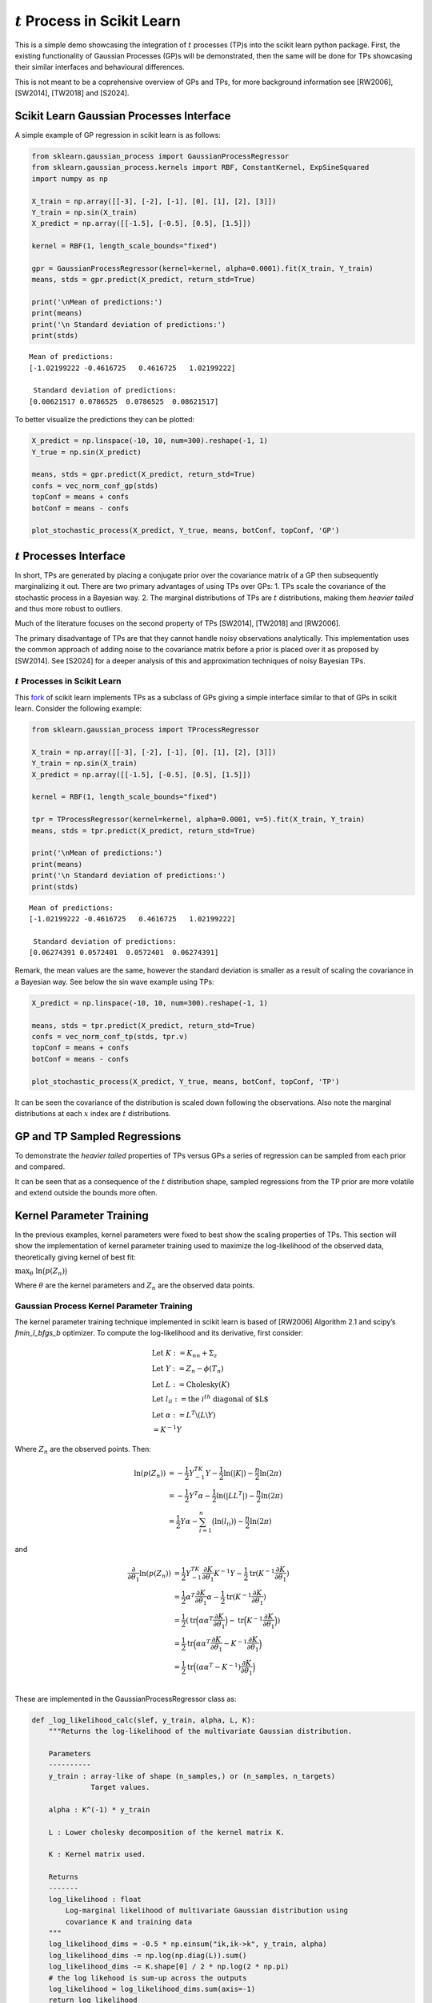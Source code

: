 :math:`t` Process in Scikit Learn
=================================

This is a simple demo showcasing the integration of :math:`t` processes
(TP)s into the scikit learn python package. First, the existing
functionality of Gaussian Processes (GP)s will be demonstrated, then the
same will be done for TPs showcasing their similar interfaces and
behavioural differences.

This is not meant to be a coprehensive overview of GPs and TPs, for more
background information see [RW2006], [SW2014], [TW2018] and [S2024].

Scikit Learn Gaussian Processes Interface
-----------------------------------------

A simple example of GP regression in scikit learn is as follows:

.. code:: ipython3

    from sklearn.gaussian_process import GaussianProcessRegressor
    from sklearn.gaussian_process.kernels import RBF, ConstantKernel, ExpSineSquared
    import numpy as np

    X_train = np.array([[-3], [-2], [-1], [0], [1], [2], [3]])
    Y_train = np.sin(X_train)
    X_predict = np.array([[-1.5], [-0.5], [0.5], [1.5]])

    kernel = RBF(1, length_scale_bounds="fixed")

    gpr = GaussianProcessRegressor(kernel=kernel, alpha=0.0001).fit(X_train, Y_train)
    means, stds = gpr.predict(X_predict, return_std=True)

    print('\nMean of predictions:')
    print(means)
    print('\n Standard deviation of predictions:')
    print(stds)


.. parsed-literal::


    Mean of predictions:
    [-1.02199222 -0.4616725   0.4616725   1.02199222]

     Standard deviation of predictions:
    [0.08621517 0.0786525  0.0786525  0.08621517]


To better visualize the predictions they can be plotted:

.. code:: ipython3

    X_predict = np.linspace(-10, 10, num=300).reshape(-1, 1)
    Y_true = np.sin(X_predict)

    means, stds = gpr.predict(X_predict, return_std=True)
    confs = vec_norm_conf_gp(stds)
    topConf = means + confs
    botConf = means - confs

    plot_stochastic_process(X_predict, Y_true, means, botConf, topConf, 'GP')


.. image:: sklearn/gaussian_process/media/figures/output_5_0.png

:math:`t` Processes Interface
-----------------------------

In short, TPs are generated by placing a conjugate prior over the
covariance matrix of a GP then subsequently marginalizing it out. There
are two primary advantages of using TPs over GPs: 1. TPs scale the
covariance of the stochastic process in a Bayesian way. 2. The marginal
distributions of TPs are :math:`t` distributions, making them *heavier
tailed* and thus more robust to outliers.

Much of the literature focuses on the second property of TPs [SW2014],
[TW2018] and [RW2006].

The primary disadvantage of TPs are that they cannot handle noisy
observations analytically. This implementation uses the common approach
of adding noise to the covariance matrix before a prior is placed over
it as proposed by [SW2014]. See [S2024] for a deeper analysis of this
and approximation techniques of noisy Bayesian TPs.

:math:`t` Processes in Scikit Learn
~~~~~~~~~~~~~~~~~~~~~~~~~~~~~~~~~~~

This `fork <https://github.com/conradstevens/scikit-learn>`__ of scikit
learn implements TPs as a subclass of GPs giving a simple interface
similar to that of GPs in scikit learn. Consider the following example:

.. code:: ipython3

    from sklearn.gaussian_process import TProcessRegressor

    X_train = np.array([[-3], [-2], [-1], [0], [1], [2], [3]])
    Y_train = np.sin(X_train)
    X_predict = np.array([[-1.5], [-0.5], [0.5], [1.5]])

    kernel = RBF(1, length_scale_bounds="fixed")

    tpr = TProcessRegressor(kernel=kernel, alpha=0.0001, v=5).fit(X_train, Y_train)
    means, stds = tpr.predict(X_predict, return_std=True)

    print('\nMean of predictions:')
    print(means)
    print('\n Standard deviation of predictions:')
    print(stds)


.. parsed-literal::


    Mean of predictions:
    [-1.02199222 -0.4616725   0.4616725   1.02199222]

     Standard deviation of predictions:
    [0.06274391 0.0572401  0.0572401  0.06274391]


Remark, the mean values are the same, however the standard deviation is
smaller as a result of scaling the covariance in a Bayesian way. See
below the sin wave example using TPs:


.. code:: ipython3

    X_predict = np.linspace(-10, 10, num=300).reshape(-1, 1)

    means, stds = tpr.predict(X_predict, return_std=True)
    confs = vec_norm_conf_tp(stds, tpr.v)
    topConf = means + confs
    botConf = means - confs

    plot_stochastic_process(X_predict, Y_true, means, botConf, topConf, 'TP')


.. image:: sklearn/gaussian_process/media/figures/output_10_0.png
    :scale: 50%


It can be seen the covariance of the distribution is scaled down
following the observations. Also note the marginal distributions at each
:math:`x` index are :math:`t` distributions.

GP and TP Sampled Regressions
-----------------------------

To demonstrate the *heavier tailed* properties of TPs versus GPs a
series of regression can be sampled from each prior and compared.


.. image:: sklearn/gaussian_process/media/figures/output_13_0.png


.. image:: sklearn/gaussian_process/media/figures/output_14_0.png


It can be seen that as a consequence of the :math:`t` distribution
shape, sampled regressions from the TP prior are more volatile and
extend outside the bounds more often.

Kernel Parameter Training
-------------------------

In the previous examples, kernel parameters were fixed to best show the
scaling properties of TPs. This section will show the implementation of
kernel parameter training used to maximize the log-likelihood of the
observed data, theoretically giving kernel of best fit:

.. raw:: html

   <p style="text-align: center;">

:math:`\max_{\theta} \; \ln\bigl(p(Z_n)\bigl)`

.. raw:: html

   </p>

Where :math:`\theta` are the kernel parameters and :math:`Z_n` are the
observed data points.

Gaussian Process Kernel Parameter Training
~~~~~~~~~~~~~~~~~~~~~~~~~~~~~~~~~~~~~~~~~~

The kernel parameter training technique implemented in scikit learn is
based of [RW2006] Algorithm 2.1 and scipy’s *fmin_l_bfgs_b* optimizer.
To compute the log-likelihood and its derivative, first consider:

.. math::


   \begin{align}
   &\text{Let } K:= K_{nn} + \Sigma_z \\
   &\text{Let } Y:= Z_n - \phi(T_n) \\
   &\text{Let } L := \text{Cholesky}(K) \\
   &\text{Let } l_{ii} := \text{the }i^{th} \text{ diagonal of $L$} \\
   &\text{Let } \alpha := L^T\backslash(L\backslash Y) \\
           &\;\;\;\;\;\;\;\;\;\;= K^{-1}Y
   \end{align}

Where :math:`Z_n` are the observed points. Then:

.. math::


       \begin{align}
           \ln(p(Z_n)) &= -\frac{1}{2} Y^TK^{-1}Y - \frac{1}{2}\ln(|K|) - \frac{n}{2}\ln(2\pi)  \\
           &= -\frac{1}{2}Y^T \alpha - \frac{1}{2}\ln(|LL^T|) - \frac{n}{2}\ln(2\pi) \\
           &= \frac{1}{2}Y\alpha - \sum_{i=1}^n \bigl( \ln(l_{ii}) \bigr) - \frac{n}{2}\ln(2\pi)
       \end{align}

and

.. math::


   \begin{align}
           \frac{\partial}{\partial \theta_1}\ln(p(Z_n)) &= \frac{1}{2}Y^TK^{-1} \frac{\partial K}{\partial \theta_1} K^{-1} Y - \frac{1}{2}\text{tr}(K^{-1} \frac{\partial K}{\partial \theta_1})\\
           &= \frac{1}{2} \alpha^T \frac{\partial K}{\partial \theta_1} \alpha - \frac{1}{2}\text{tr}(K^{-1} \frac{\partial K}{\partial \theta_1}) \\
           &= \frac{1}{2}(\text{tr}\Bigl(\alpha\alpha^T\frac{\partial K}{\partial \theta_1} \Bigl) - \text{tr}\Bigl(K^{-1} \frac{\partial K}{\partial \theta_1}\Bigl))\\
           &= \frac{1}{2}\text{tr}\Bigl(\alpha\alpha^T\frac{\partial K}{\partial \theta_1} - K^{-1} \frac{\partial K}{\partial \theta_1}\Bigl) \\
           &= \frac{1}{2} \text{tr} \Bigl( (\alpha \alpha^T - K^{-1}) \frac{\partial K}{\partial \theta_1} \Bigl) \\
       \end{align}

These are implemented in the GaussianProcessRegressor class as:

.. code:: ipython3

    def _log_likelihood_calc(slef, y_train, alpha, L, K):
        """Returns the log-likelihood of the multivariate Gaussian distribution.

        Parameters
        ----------
        y_train : array-like of shape (n_samples,) or (n_samples, n_targets)
                  Target values.

        alpha : K^(-1) * y_train

        L : Lower cholesky decomposition of the kernel matrix K.

        K : Kernel matrix used.

        Returns
        -------
        log_likelihood : float
            Log-marginal likelihood of multivariate Gaussian distribution using
            covariance K and training data
        """
        log_likelihood_dims = -0.5 * np.einsum("ik,ik->k", y_train, alpha)
        log_likelihood_dims -= np.log(np.diag(L)).sum()
        log_likelihood_dims -= K.shape[0] / 2 * np.log(2 * np.pi)
        # the log likehood is sum-up across the outputs
        log_likelihood = log_likelihood_dims.sum(axis=-1)
        return log_likelihood

    def _log_likelihood_gradient_calc(self, alpha, L, K, K_gradient):
        """Returns the log-likelihood gradient given the required algebraic terms.

        Returns
        -------
        log_likelihood_gradient : np.array
            Log-marginal likelihood gradient with respect to theta
        """
        inner_term = np.einsum("ik,jk->ijk", alpha, alpha)
        K_inv = cho_solve(
            (L, GPR_CHOLESKY_LOWER), np.eye(K.shape[0]), check_finite=False
        )
        log_likelihood_gradient_dims = 0.5 * np.einsum(
            "ijl,jik->kl", inner_term, K_gradient
        )
        log_likelihood_gradient = log_likelihood_gradient_dims.sum(axis=-1)
        return log_likelihood_gradient

Kernel parameter training can easily be used by :

.. code:: ipython3

    X_train = np.array([[-3], [-2], [-1], [0], [1], [2], [3]])
    Y_train = np.sin(X_train)

    kernel = RBF(1, length_scale_bounds=[0.01, 10])
    gpr = GaussianProcessRegressor(kernel=kernel, alpha=0.0001, n_restarts_optimizer=100).fit(X_train, Y_train)

    X_predict = np.linspace(-10, 10, num=300).reshape(-1, 1)
    Y_true = np.sin(X_predict)

    means, stds = gpr.predict(X_predict, return_std=True)
    confs = vec_norm_conf_gp(stds)
    topConf = means + confs
    botConf = means - confs

    plot_stochastic_process(X_predict, Y_true, means, botConf, topConf, 'GP')


.. image:: sklearn/gaussian_process/media/figures/output_21_0.png


:math:`t` Process Kernel Parameter Training
-------------------------------------------

At a high level, the kernel parameter training algorithm used to train
TPs is the same as what is used to train GPs. However, the equations for
log-likelihood and its derivative are different. This training algorithm
has been proposed by [SW2014] and [TW2018], however, never optimized and
implemented untill [S2024]. To compute the log-likelihood and its
derivative, first consider:

.. math::


   \begin{align}
   &\text{Let } \Psi_{nn} := \frac{v_0-2}{v_0}(K_{nn} + \Sigma_z) \\
   &\text{Let } Y:= Z_n - \phi(T_n) \\
   &\text{Let } L := \text{Cholesky}(\Psi_{nn}) \\
   &\text{Let } l_{ii} := \text{the }i^{th} \text{ diagonal of $L$} \\
   &\text{Let } \alpha := \Psi_{nn}^T\backslash(\Psi_{nn}\backslash Y) \\
           &\;\;\;\;\;\;\;\;\;\;= \Psi_{nn}^{-1}Y
   \end{align}

Then:

.. math::


   \begin{align}
   \ln(p(Z_n)) &= \Gamma(\frac{v_0 + n}{2}) - \Gamma(\frac{v_0}{2}) - \frac{n}{2}\ln(v_0\pi) - \frac{1}{2} \ln(|\Psi_{nn}|) - \frac{v_0 + n}{2} \ln(1 + \frac{(\phi(T_n) - \check{Z}_n)^T \Psi_{nn}^{-1} (\phi(T_n) - \check{Z}_n)}{v_0}) \\
   &= \Gamma(\frac{v_0 + n}{2}) - \Gamma(\frac{v_0}{2}) - \frac{n}{2}\ln(v_0\pi) - \frac{1}{2} \ln(|K|) - \frac{v_0 + n}{2} \ln(1 + \frac{Y^T K^{-1} Y}{v_0}) \\
   &= \Gamma(\frac{v_0 + n}{2}) - \Gamma(\frac{v_0}{2}) - \frac{n}{2}\ln(v_0\pi) - \frac{1}{2} \ln(|LL^T|) - \frac{v_0 + n}{2} \ln(1 + \frac{Y^T \alpha}{v_0}) \\
   &= \Gamma(\frac{v_0 + n}{2}) - \Gamma(\frac{v_0}{2}) - \frac{n}{2}\ln(v_0\pi) - \sum_{i=1}^n\bigl( \ln(l_{ii}) \bigr) - \frac{v_0 + n}{2} \ln(1 + \frac{Y^T \alpha}{v_0}) \\
   &= \Gamma(\frac{v_0 + n}{2}) - \Gamma(\frac{v_0}{2}) - \frac{n}{2}\ln(v_0\pi) - \sum_{i=1}^n\bigl( \ln(l_{ii}) \bigr) - \frac{v_0 + n}{2} \ln(1 + \frac{(\phi(T_n) - \check{Z}_n)^T \alpha}{v_0})
   \end{align}

and

.. math::


   \begin{align}
   \frac{\partial}{\partial \theta_1}\ln\bigl(p(Z)\bigl) &= \frac{\partial}{\partial \theta_1} \Bigl((-\frac{1}{2}\ln(|\Psi_{nn}|)\Bigl) + \frac{\partial}{\partial \theta_1} \Bigl( - \frac{v_0 + n}{2}\ln \bigl( 1+\frac{(\phi(T_n) - \check{Z}_n)^T \Psi_{nn}^{-1} (\phi(T_n) - \check{Z}_n)}{v_0}\bigl) \Bigl) \\
   &= \frac{\partial}{\partial \theta_1} \Bigl((-\frac{1}{2}\ln(|\psi_{nn}|)\Bigl) + \frac{\partial}{\partial \theta_1} \Bigl( - \frac{v_0 + n}{2}\ln \bigl( 1+\frac{Y^T \psi_{nn}^{-1}Y}{v_0}\bigl) \Bigl) \\
   &= \frac{v_0 + n}{v_0+Y^T \psi_{nn}^{-1} Y} \times \frac{1}{2} Y^T\psi_{nn}^{-1} \frac{\partial \psi_{nn}}{\partial \theta_1} \psi_{nn}^{-1} Y - \frac{1}{2}\text{tr}(\psi_{nn}^{-1} \frac{\partial \psi_{nn}}{\partial \theta_1})\\
   &= \frac{v_0 + n}{v_0 + Y^T\alpha}\times\frac{1}{2} \text{tr}(\alpha\alpha^T \frac{\partial \psi_{nn}}{\partial \theta_1}) - \frac{1}{2}\text{tr}(\psi_{nn}^{-1} \frac{\partial \psi_{nn}}{\partial \theta_1})\\
   &= \frac{1}{2}\text{tr}\Bigl(\frac{v_0  + n}{v_0 + Y^T\alpha} \times \alpha\alpha^T \frac{\partial \psi_{nn}}{\partial \theta_1} -  \psi_{nn}^{-1} \frac{\partial \psi_{nn}}{\partial \theta_1}\Bigl)\\
   &= \frac{1}{2}\text{tr}\Bigl(\Bigl(\frac{v_0 + n}{v_0 + Y^T\alpha} \times \alpha\alpha^T - (LL^T)^{-1} \Bigl) \frac{\partial \psi_{nn}}{\partial \theta_1} \Bigl) \\
   &= \frac{1}{2}\text{tr}\Bigl(\Bigl(\frac{v_0 + n}{v_0 + (\check{Z}_n - \phi(T_n)^T)\alpha} \times \alpha\alpha^T - (LL^T)^{-1} \Bigl) \frac{\partial \psi_{nn}}{\partial \theta_1} \Bigl)
       \end{align}

These are implemented in the TProcessRegressor class as:


.. code:: ipython3

    class TProcessRegressor_Demo():
        def _log_likelihood_calc(self, y_train, alpha, L, K):
            """Returns the log-likelihood given L and the training points.

            Parameters
            ----------
            y_train : array-like of shape (n_samples,) or (n_samples, n_targets)
                      Target values.

            alpha : K^(-1) * y_train

            L : Lower cholesky decomposition of the kernel matrix K.

            K : Kernel matrix used.

            Returns
            -------
            log_likelihood : float
                Log-marginal likelihood of multivariate T distribution
                using covariance K and training data
            """
            # Log-likelihood function can be found in [TW2018]
            ### Change to shape of kernel Parameter ###
            L = L * ((self.v0 - 2) / self.v0) ** 0.5

            self.m_dis = np.einsum("ik,ik->k", y_train, alpha)
            self.shape_m_dism_dis = self.m_dis * self.v0 / (self.v0 - 2)
            log_likelihood_dims = self.log_likelihood_dims_const
            log_likelihood_dims -= self.c_fit1 * np.log(1 + self.shape_m_dism_dis / self.v0)
            log_likelihood_dims -= np.log(np.diag(L)).sum()
            log_likelihood = log_likelihood_dims.sum(axis=-1)
            return log_likelihood

            def _log_likelihood_gradient_calc(self, alpha, L, K, K_gradient):
                """Returns the log-likelihood gradient given the required algebraic terms.

                Parameters
                ----------
                y_train : array-like of shape (n_samples,) or (n_samples, n_targets)
                          Target values.

                alpha : K^(-1) * y_train

                L : Lower cholesky decomposition of the kernel matrix K.

                K : Kernel matrix used.

                Returns
                -------
                log_likelihood_gradient : np.array
                    Log-marginal likelihood gradient with respect to theta
                """
                L = L * ((self.v0 - 2) / self.v0) ** 0.5
                alpha = alpha * self.v0 / (self.v0 - 2)
                K_gradient = K_gradient * (self.v0 - 2) / self.v0

                inner_term = np.einsum("ik,jk->ijk", alpha, alpha)
                inner_term = self.v / (self.v0 + self.shape_m_dism_dis) * inner_term
                K_inv = cho_solve(
                    (L, GPR_CHOLESKY_LOWER), np.eye(K.shape[0]), check_finite=False
                )
                inner_term -= K_inv[..., np.newaxis]
                log_likelihood_gradient_dims = 0.5 * np.einsum(
                    "ijl,jik->kl", inner_term, K_gradient
                )
                # the log likehood gradient is the sum-up across the outputs
                log_likelihood_gradient = log_likelihood_gradient_dims.sum(axis=-1)
                return log_likelihood_gradient

Just as in the GP case, kernel parameter tuning can easily be used:

.. code:: ipython3

    X_train = np.array([[-3], [-2], [-1], [0], [1], [2], [3]])
    Y_train = np.sin(X_train)

    kernel = RBF(1, length_scale_bounds=[0.01, 10])
    tpr = TProcessRegressor(kernel=kernel, v=5, alpha=0.0001, n_restarts_optimizer=100).fit(X_train, Y_train)

    X_predict = np.linspace(-10, 10, num=300).reshape(-1, 1)
    Y_true = np.sin(X_predict)

    means, stds = tpr.predict(X_predict, return_std=True)
    confs = vec_norm_conf_tp(stds, tpr.v)
    topConf = means + confs
    botConf = means - confs

    plot_stochastic_process(X_predict, Y_true, means, botConf, topConf, 'TP')


.. image:: sklearn/gaussian_process/media/figures/output_28_0.png


When training the kernel parameters, the predicted values of TPs and GPs
are typically more similar. However, in this case it can be seen there
is slightly more confidence near the observed parts of the curve.

References
----------

[RW2006]
``Carl E. Rasmussen and Christopher K.I. Williams, "Gaussian Processes for Machine Learning", MIT Press 2006 <https://www.gaussianprocess.org/gpml/chapters/RW.pdf>``

[SW2014]
``Amar Shah, Andrew Gordon Wilson, Zoubin Ghahramani, "Student-t Processes as Alternatives to Gaussian Processes", arxiv > stat > arXiv:1402.4306 <https://arxiv.org/abs/1402.4306>``

[TW2018]
``Brendan D. Tracey, David H. Wolpert, "Upgrading from Gaussian Processes to Student's-T Processes" arxiv > stat > arXiv:1801.06147 <https://arxiv.org/abs/1801.06147>``

[S2024]
``Stevens Conrad "Towards Analytic Informative Path Planning", The University of Sydney Library <https://hdl.handle.net/2123/33299>``

The below is from the main Scikit-Learn repository.

=======

|Azure| |CirrusCI| |Codecov| |CircleCI| |Nightly wheels| |Black| |PythonVersion| |PyPi| |DOI| |Benchmark|

.. |Azure| image:: https://dev.azure.com/scikit-learn/scikit-learn/_apis/build/status/scikit-learn.scikit-learn?branchName=main
   :target: https://dev.azure.com/scikit-learn/scikit-learn/_build/latest?definitionId=1&branchName=main

.. |CircleCI| image:: https://circleci.com/gh/scikit-learn/scikit-learn/tree/main.svg?style=shield
   :target: https://circleci.com/gh/scikit-learn/scikit-learn

.. |CirrusCI| image:: https://img.shields.io/cirrus/github/scikit-learn/scikit-learn/main?label=Cirrus%20CI
   :target: https://cirrus-ci.com/github/scikit-learn/scikit-learn/main

.. |Codecov| image:: https://codecov.io/gh/scikit-learn/scikit-learn/branch/main/graph/badge.svg?token=Pk8G9gg3y9
   :target: https://codecov.io/gh/scikit-learn/scikit-learn

.. |Nightly wheels| image:: https://github.com/scikit-learn/scikit-learn/workflows/Wheel%20builder/badge.svg?event=schedule
   :target: https://github.com/scikit-learn/scikit-learn/actions?query=workflow%3A%22Wheel+builder%22+event%3Aschedule

.. |PythonVersion| image:: https://img.shields.io/pypi/pyversions/scikit-learn.svg
   :target: https://pypi.org/project/scikit-learn/

.. |PyPi| image:: https://img.shields.io/pypi/v/scikit-learn
   :target: https://pypi.org/project/scikit-learn

.. |Black| image:: https://img.shields.io/badge/code%20style-black-000000.svg
   :target: https://github.com/psf/black

.. |DOI| image:: https://zenodo.org/badge/21369/scikit-learn/scikit-learn.svg
   :target: https://zenodo.org/badge/latestdoi/21369/scikit-learn/scikit-learn

.. |Benchmark| image:: https://img.shields.io/badge/Benchmarked%20by-asv-blue
   :target: https://scikit-learn.org/scikit-learn-benchmarks

.. |PythonMinVersion| replace:: 3.9
.. |NumPyMinVersion| replace:: 1.19.5
.. |SciPyMinVersion| replace:: 1.6.0
.. |JoblibMinVersion| replace:: 1.2.0
.. |ThreadpoolctlMinVersion| replace:: 3.1.0
.. |MatplotlibMinVersion| replace:: 3.3.4
.. |Scikit-ImageMinVersion| replace:: 0.17.2
.. |PandasMinVersion| replace:: 1.1.5
.. |SeabornMinVersion| replace:: 0.9.0
.. |PytestMinVersion| replace:: 7.1.2
.. |PlotlyMinVersion| replace:: 5.14.0

.. image:: https://raw.githubusercontent.com/scikit-learn/scikit-learn/main/doc/logos/scikit-learn-logo.png
  :target: https://scikit-learn.org/

**scikit-learn** is a Python module for machine learning built on top of
SciPy and is distributed under the 3-Clause BSD license.

The project was started in 2007 by David Cournapeau as a Google Summer
of Code project, and since then many volunteers have contributed. See
the `About us <https://scikit-learn.org/dev/about.html#authors>`__ page
for a list of core contributors.

It is currently maintained by a team of volunteers.

Website: https://scikit-learn.org

Installation
------------

Dependencies
~~~~~~~~~~~~

scikit-learn requires:

- Python (>= |PythonMinVersion|)
- NumPy (>= |NumPyMinVersion|)
- SciPy (>= |SciPyMinVersion|)
- joblib (>= |JoblibMinVersion|)
- threadpoolctl (>= |ThreadpoolctlMinVersion|)

=======

**Scikit-learn 0.20 was the last version to support Python 2.7 and Python 3.4.**
scikit-learn 1.0 and later require Python 3.7 or newer.
scikit-learn 1.1 and later require Python 3.8 or newer.

Scikit-learn plotting capabilities (i.e., functions start with ``plot_`` and
classes end with ``Display``) require Matplotlib (>= |MatplotlibMinVersion|).
For running the examples Matplotlib >= |MatplotlibMinVersion| is required.
A few examples require scikit-image >= |Scikit-ImageMinVersion|, a few examples
require pandas >= |PandasMinVersion|, some examples require seaborn >=
|SeabornMinVersion| and plotly >= |PlotlyMinVersion|.

User installation
~~~~~~~~~~~~~~~~~

If you already have a working installation of NumPy and SciPy,
the easiest way to install scikit-learn is using ``pip``::

    pip install -U scikit-learn

or ``conda``::

    conda install -c conda-forge scikit-learn

The documentation includes more detailed `installation instructions <https://scikit-learn.org/stable/install.html>`_.


Changelog
---------

See the `changelog <https://scikit-learn.org/dev/whats_new.html>`__
for a history of notable changes to scikit-learn.

Development
-----------

We welcome new contributors of all experience levels. The scikit-learn
community goals are to be helpful, welcoming, and effective. The
`Development Guide <https://scikit-learn.org/stable/developers/index.html>`_
has detailed information about contributing code, documentation, tests, and
more. We've included some basic information in this README.

Important links
~~~~~~~~~~~~~~~

- Official source code repo: https://github.com/scikit-learn/scikit-learn
- Download releases: https://pypi.org/project/scikit-learn/
- Issue tracker: https://github.com/scikit-learn/scikit-learn/issues

Source code
~~~~~~~~~~~

You can check the latest sources with the command::

    git clone https://github.com/scikit-learn/scikit-learn.git

Contributing
~~~~~~~~~~~~

To learn more about making a contribution to scikit-learn, please see our
`Contributing guide
<https://scikit-learn.org/dev/developers/contributing.html>`_.

Testing
~~~~~~~

After installation, you can launch the test suite from outside the source
directory (you will need to have ``pytest`` >= |PyTestMinVersion| installed)::

    pytest sklearn

See the web page https://scikit-learn.org/dev/developers/contributing.html#testing-and-improving-test-coverage
for more information.

    Random number generation can be controlled during testing by setting
    the ``SKLEARN_SEED`` environment variable.

Submitting a Pull Request
~~~~~~~~~~~~~~~~~~~~~~~~~

Before opening a Pull Request, have a look at the
full Contributing page to make sure your code complies
with our guidelines: https://scikit-learn.org/stable/developers/index.html

Project History
---------------

The project was started in 2007 by David Cournapeau as a Google Summer
of Code project, and since then many volunteers have contributed. See
the `About us <https://scikit-learn.org/dev/about.html#authors>`__ page
for a list of core contributors.

The project is currently maintained by a team of volunteers.

**Note**: `scikit-learn` was previously referred to as `scikits.learn`.

Help and Support
----------------

Documentation
~~~~~~~~~~~~~

- HTML documentation (stable release): https://scikit-learn.org
- HTML documentation (development version): https://scikit-learn.org/dev/
- FAQ: https://scikit-learn.org/stable/faq.html

Communication
~~~~~~~~~~~~~

- Mailing list: https://mail.python.org/mailman/listinfo/scikit-learn
- Logos & Branding: https://github.com/scikit-learn/scikit-learn/tree/main/doc/logos
- Blog: https://blog.scikit-learn.org
- Calendar: https://blog.scikit-learn.org/calendar/
- Twitter: https://twitter.com/scikit_learn
- Stack Overflow: https://stackoverflow.com/questions/tagged/scikit-learn
- GitHub Discussions: https://github.com/scikit-learn/scikit-learn/discussions
- Website: https://scikit-learn.org
- LinkedIn: https://www.linkedin.com/company/scikit-learn
- Bluesky: https://bsky.app/profile/scikit-learn.org
- YouTube: https://www.youtube.com/channel/UCJosFjYm0ZYVUARxuOZqnnw/playlists
- Facebook: https://www.facebook.com/scikitlearnofficial/
- Instagram: https://www.instagram.com/scikitlearnofficial/
- TikTok: https://www.tiktok.com/@scikit.learn
- Mastodon: https://mastodon.social/@sklearn@fosstodon.org
- Discord: https://discord.gg/h9qyrK8Jc8


Citation
~~~~~~~~

If you use scikit-learn in a scientific publication, we would appreciate citations: https://scikit-learn.org/stable/about.html#citing-scikit-learn
